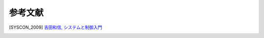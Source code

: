 ========
参考文献
========

.. [SYSCON_2009] `吉田和信, システムと制御入門 <http://www.ecs.shimane-u.ac.jp/~kyoshida/syscon(2009)_rev.pdf>`_

